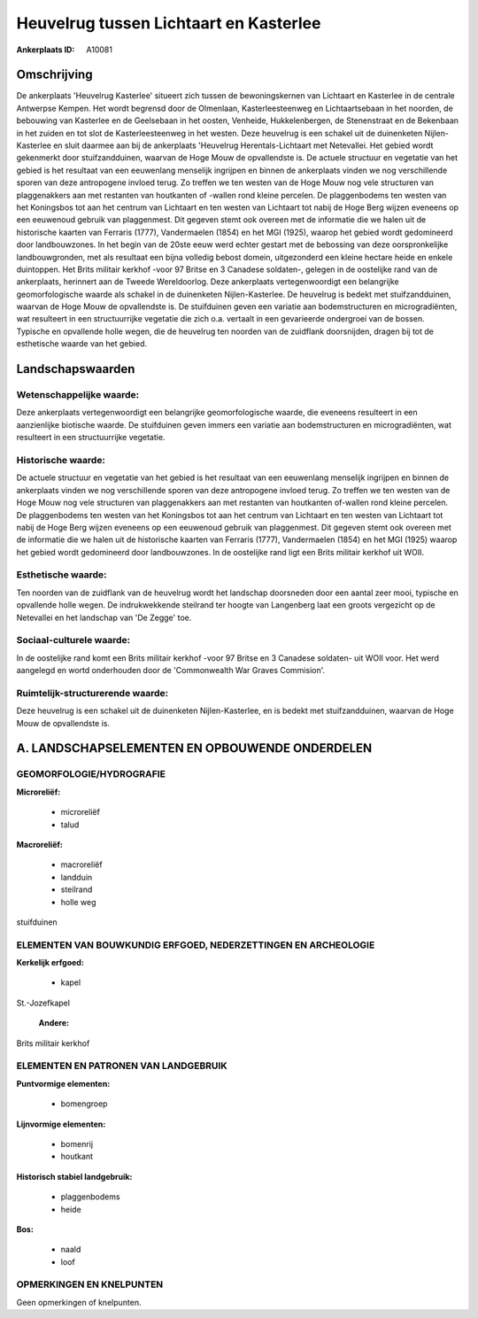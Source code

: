 Heuvelrug tussen Lichtaart en Kasterlee
=======================================

:Ankerplaats ID: A10081




Omschrijving
------------

De ankerplaats 'Heuvelrug Kasterlee' situeert zich tussen de
bewoningskernen van Lichtaart en Kasterlee in de centrale Antwerpse
Kempen. Het wordt begrensd door de Olmenlaan, Kasterleesteenweg en
Lichtaartsebaan in het noorden, de bebouwing van Kasterlee en de
Geelsebaan in het oosten, Venheide, Hukkelenbergen, de Stenenstraat en
de Bekenbaan in het zuiden en tot slot de Kasterleesteenweg in het
westen. Deze heuvelrug is een schakel uit de duinenketen
Nijlen-Kasterlee en sluit daarmee aan bij de ankerplaats 'Heuvelrug
Herentals-Lichtaart met Netevallei. Het gebied wordt gekenmerkt door
stuifzandduinen, waarvan de Hoge Mouw de opvallendste is. De actuele
structuur en vegetatie van het gebied is het resultaat van een
eeuwenlang menselijk ingrijpen en binnen de ankerplaats vinden we nog
verschillende sporen van deze antropogene invloed terug. Zo treffen we
ten westen van de Hoge Mouw nog vele structuren van plaggenakkers aan
met restanten van houtkanten of -wallen rond kleine percelen. De
plaggenbodems ten westen van het Koningsbos tot aan het centrum van
Lichtaart en ten westen van Lichtaart tot nabij de Hoge Berg wijzen
eveneens op een eeuwenoud gebruik van plaggenmest. Dit gegeven stemt ook
overeen met de informatie die we halen uit de historische kaarten van
Ferraris (1777), Vandermaelen (1854) en het MGI (1925), waarop het
gebied wordt gedomineerd door landbouwzones. In het begin van de 20ste
eeuw werd echter gestart met de bebossing van deze oorspronkelijke
landbouwgronden, met als resultaat een bijna volledig bebost domein,
uitgezonderd een kleine hectare heide en enkele duintoppen. Het Brits
militair kerkhof -voor 97 Britse en 3 Canadese soldaten-, gelegen in de
oostelijke rand van de ankerplaats, herinnert aan de Tweede
Wereldoorlog. Deze ankerplaats vertegenwoordigt een belangrijke
geomorfologische waarde als schakel in de duinenketen Nijlen-Kasterlee.
De heuvelrug is bedekt met stuifzandduinen, waarvan de Hoge Mouw de
opvallendste is. De stuifduinen geven een variatie aan bodemstructuren
en microgradiënten, wat resulteert in een structuurrijke vegetatie die
zich o.a. vertaalt in een gevarieerde ondergroei van de bossen. Typische
en opvallende holle wegen, die de heuvelrug ten noorden van de zuidflank
doorsnijden, dragen bij tot de esthetische waarde van het gebied.



Landschapswaarden
-----------------


Wetenschappelijke waarde:
~~~~~~~~~~~~~~~~~~~~~~~~~

Deze ankerplaats vertegenwoordigt een belangrijke geomorfologische
waarde, die eveneens resulteert in een aanzienlijke biotische waarde. De
stuifduinen geven immers een variatie aan bodemstructuren en
microgradiënten, wat resulteert in een structuurrijke vegetatie.

Historische waarde:
~~~~~~~~~~~~~~~~~~~


De actuele structuur en vegetatie van het gebied is het resultaat van
een eeuwenlang menselijk ingrijpen en binnen de ankerplaats vinden we
nog verschillende sporen van deze antropogene invloed terug. Zo treffen
we ten westen van de Hoge Mouw nog vele structuren van plaggenakkers aan
met restanten van houtkanten of-wallen rond kleine percelen. De
plaggenbodems ten westen van het Koningsbos tot aan het centrum van
Lichtaart en ten westen van Lichtaart tot nabij de Hoge Berg wijzen
eveneens op een eeuwenoud gebruik van plaggenmest. Dit gegeven stemt ook
overeen met de informatie die we halen uit de historische kaarten van
Ferraris (1777), Vandermaelen (1854) en het MGI (1925) waarop het gebied
wordt gedomineerd door landbouwzones. In de oostelijke rand ligt een
Brits militair kerkhof uit WOII.

Esthetische waarde:
~~~~~~~~~~~~~~~~~~~

Ten noorden van de zuidflank van de heuvelrug
wordt het landschap doorsneden door een aantal zeer mooi, typische en
opvallende holle wegen. De indrukwekkende steilrand ter hoogte van
Langenberg laat een groots vergezicht op de Netevallei en het landschap
van 'De Zegge' toe.


Sociaal-culturele waarde:
~~~~~~~~~~~~~~~~~~~~~~~~~


In de oostelijke rand komt een Brits
militair kerkhof -voor 97 Britse en 3 Canadese soldaten- uit WOII voor.
Het werd aangelegd en wortd onderhouden door de 'Commonwealth War Graves
Commision'.

Ruimtelijk-structurerende waarde:
~~~~~~~~~~~~~~~~~~~~~~~~~~~~~~~~~

Deze heuvelrug is een schakel uit de duinenketen Nijlen-Kasterlee, en
is bedekt met stuifzandduinen, waarvan de Hoge Mouw de opvallendste is.



A. LANDSCHAPSELEMENTEN EN OPBOUWENDE ONDERDELEN
-----------------------------------------------



GEOMORFOLOGIE/HYDROGRAFIE
~~~~~~~~~~~~~~~~~~~~~~~~~

**Microreliëf:**

 * microreliëf
 * talud


**Macroreliëf:**

 * macroreliëf
 * landduin
 * steilrand
 * holle weg

stuifduinen

ELEMENTEN VAN BOUWKUNDIG ERFGOED, NEDERZETTINGEN EN ARCHEOLOGIE
~~~~~~~~~~~~~~~~~~~~~~~~~~~~~~~~~~~~~~~~~~~~~~~~~~~~~~~~~~~~~~~

**Kerkelijk erfgoed:**

 * kapel


St.-Jozefkapel

 **Andere:**
Brits militair kerkhof



ELEMENTEN EN PATRONEN VAN LANDGEBRUIK
~~~~~~~~~~~~~~~~~~~~~~~~~~~~~~~~~~~~~

**Puntvormige elementen:**

 * bomengroep


**Lijnvormige elementen:**

 * bomenrij
 * houtkant

**Historisch stabiel landgebruik:**

 * plaggenbodems
 * heide


**Bos:**

 * naald
 * loof



OPMERKINGEN EN KNELPUNTEN
~~~~~~~~~~~~~~~~~~~~~~~~~

Geen opmerkingen of knelpunten.
